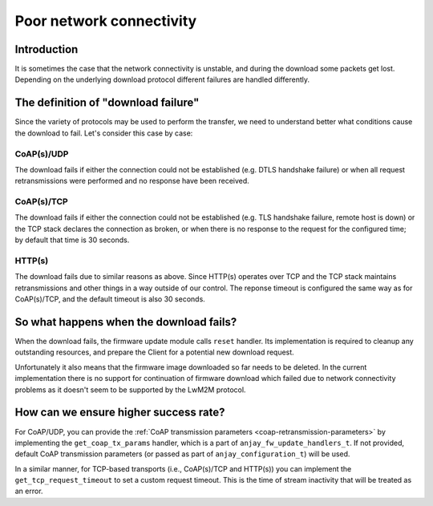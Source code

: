 ..
   Copyright 2017-2023 AVSystem <avsystem@avsystem.com>
   AVSystem Anjay LwM2M SDK
   All rights reserved.

   Licensed under the AVSystem-5-clause License.
   See the attached LICENSE file for details.

Poor network connectivity
=========================

Introduction
^^^^^^^^^^^^

It is sometimes the case that the network connectivity is unstable,
and during the download some packets get lost. Depending on the underlying
download protocol different failures are handled differently.


The definition of "download failure"
^^^^^^^^^^^^^^^^^^^^^^^^^^^^^^^^^^^^

Since the variety of protocols may be used to perform the transfer, we
need to understand better what conditions cause the download to fail. Let's
consider this case by case:

CoAP(s)/UDP
"""""""""""

The download fails if either the connection could not be established (e.g.
DTLS handshake failure) or when all request retransmissions were performed
and no response have been received.

CoAP(s)/TCP
"""""""""""

The download fails if either the connection could not be established (e.g.
TLS handshake failure, remote host is down) or the TCP stack declares
the connection as broken, or when there is no response to the request for
the configured time; by default that time is 30 seconds.

HTTP(s)
"""""""

The download fails due to similar reasons as above. Since HTTP(s) operates
over TCP and the TCP stack maintains retransmissions and other things in a
way outside of our control. The reponse timeout is configured the same way as
for CoAP(s)/TCP, and the default timeout is also 30 seconds.


So what happens when the download fails?
^^^^^^^^^^^^^^^^^^^^^^^^^^^^^^^^^^^^^^^^

When the download fails, the firmware update module calls ``reset``
handler. Its implementation is required to cleanup any outstanding resources,
and prepare the Client for a potential new download request.

Unfortunately it also means that the firmware image downloaded so far
needs to be deleted. In the current implementation there is no support for
continuation of firmware download which failed due to network connectivity
problems as it doesn't seem to be supported by the LwM2M protocol.


How can we ensure higher success rate?
^^^^^^^^^^^^^^^^^^^^^^^^^^^^^^^^^^^^^^

For CoAP/UDP, you can provide the :ref:`CoAP transmission parameters
<coap-retransmission-parameters>` by implementing the ``get_coap_tx_params``
handler, which is a part of ``anjay_fw_update_handlers_t``. If not provided,
default CoAP transmission parameters (or passed as part of
``anjay_configuration_t``) will be used.

In a similar manner, for TCP-based transports (i.e., CoAP(s)/TCP and HTTP(s))
you can implement the ``get_tcp_request_timeout`` to set a custom request
timeout. This is the time of stream inactivity that will be treated as an error.
